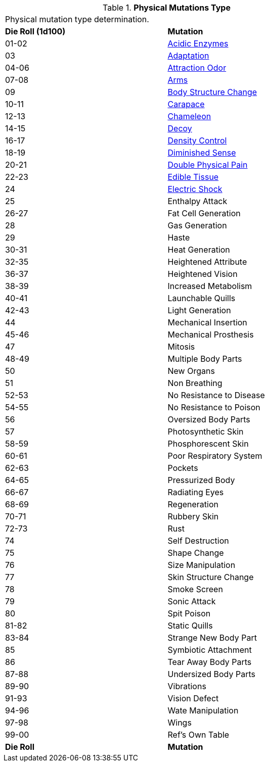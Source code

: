 // Table 59.1 Physical Mutations
.*Physical Mutations Type*
[width="75%",cols="^,<",frame="all", stripes="even"]
|===
2+<|Physical mutation type determination.
s|Die Roll (1d100)
s|Mutation

|01-02
|<<_acidic_enzymes,Acidic Enzymes>>

|03
|<<_adaptation,Adaptation>>

|04-06
|<<_attraction_odor,Attraction Odor>>

|07-08
|<<_arms,Arms>>

|09
|<<_body_structure_change,Body Structure Change>>

|10-11
|<<_carapace,Carapace>>

|12-13
|<<_chameleon,Chameleon>>

|14-15
|<<_decoy,Decoy>>

|16-17
|<<_density_control,Density Control>>

|18-19
|<<_diminished_sense,Diminished Sense>>

|20-21
|<<_double_physical_pain,Double Physical Pain>>

|22-23
|<<_edible_tissue,Edible Tissue>>

|24
|<<_electric_shock,Electric Shock>>

|25
|Enthalpy Attack

|26-27
|Fat Cell Generation

|28
|Gas Generation

|29
|Haste

|30-31
|Heat Generation

|32-35
|Heightened Attribute

|36-37
|Heightened Vision

|38-39
|Increased Metabolism

|40-41
|Launchable Quills

|42-43
|Light Generation

|44
|Mechanical Insertion

|45-46
|Mechanical Prosthesis

|47
|Mitosis

|48-49
|Multiple Body Parts

|50
|New Organs

|51
|Non Breathing

|52-53
|No Resistance to Disease

|54-55
|No Resistance to Poison

|56
|Oversized Body Parts

|57
|Photosynthetic Skin

|58-59
|Phosphorescent Skin

|60-61
|Poor Respiratory System

|62-63
|Pockets

|64-65
|Pressurized Body

|66-67
|Radiating Eyes

|68-69
|Regeneration

|70-71
|Rubbery Skin

|72-73
|Rust

|74
|Self Destruction

|75
|Shape Change

|76
|Size Manipulation

|77
|Skin Structure Change

|78
|Smoke Screen

|79
|Sonic Attack

|80
|Spit Poison

|81-82
|Static Quills

|83-84
|Strange New Body Part

|85
|Symbiotic Attachment

|86
|Tear Away Body Parts

|87-88
|Undersized Body Parts

|89-90
|Vibrations

|91-93
|Vision Defect

|94-96
|Wate Manipulation

|97-98
|Wings

|99-00
|Ref's Own Table

s|Die Roll
s|Mutation
|===

